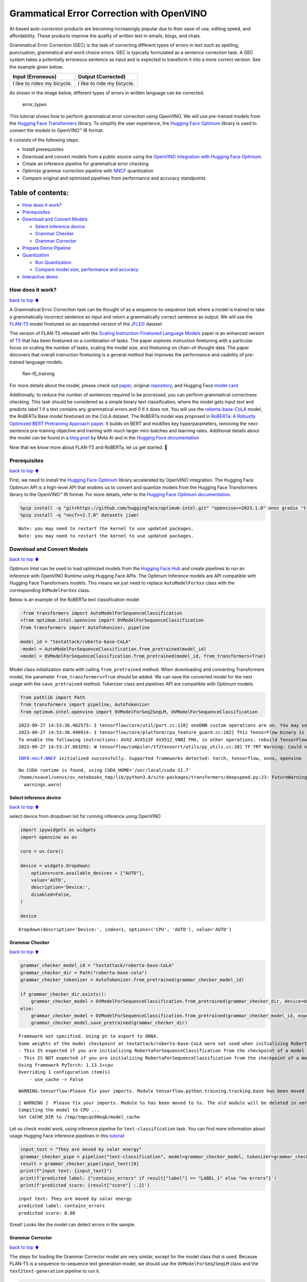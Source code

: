 Grammatical Error Correction with OpenVINO
==========================================

AI-based auto-correction products are becoming increasingly popular due
to their ease of use, editing speed, and affordability. These products
improve the quality of written text in emails, blogs, and chats.

Grammatical Error Correction (GEC) is the task of correcting different
types of errors in text such as spelling, punctuation, grammatical and
word choice errors. GEC is typically formulated as a sentence correction
task. A GEC system takes a potentially erroneous sentence as input and
is expected to transform it into a more correct version. See the example
given below:

=========================== ==========================
Input (Erroneous)           Output (Corrected)
=========================== ==========================
I like to rides my bicycle. I like to ride my bicycle.
=========================== ==========================

As shown in the image below, different types of errors in written
language can be corrected.

.. figure:: https://cdn-images-1.medium.com/max/540/1*Voez5hEn5MU8Knde3fIZfw.png
   :alt: error_types

   error_types

This tutorial shows how to perform grammatical error correction using
OpenVINO. We will use pre-trained models from the `Hugging Face
Transformers <https://huggingface.co/docs/transformers/index>`__
library. To simplify the user experience, the `Hugging Face
Optimum <https://huggingface.co/docs/optimum>`__ library is used to
convert the models to OpenVINO™ IR format.

It consists of the following steps:

-  Install prerequisites
-  Download and convert models from a public source using the `OpenVINO
   integration with Hugging Face
   Optimum <https://huggingface.co/blog/openvino>`__.
-  Create an inference pipeline for grammatical error checking
-  Optimize grammar correction pipeline with
   `NNCF <https://github.com/openvinotoolkit/nncf/>`__ quantization
-  Compare original and optimized pipelines from performance and
   accuracy standpoints

Table of contents:
^^^^^^^^^^^^^^^^^^

-  `How does it work? <#how-does-it-work>`__
-  `Prerequisites <#prerequisites>`__
-  `Download and Convert Models <#download-and-convert-models>`__

   -  `Select inference device <#select-inference-device>`__
   -  `Grammar Checker <#grammar-checker>`__
   -  `Grammar Corrector <#grammar-corrector>`__

-  `Prepare Demo Pipeline <#prepare-demo-pipeline>`__
-  `Quantization <#quantization>`__

   -  `Run Quantization <#run-quantization>`__
   -  `Compare model size, performance and
      accuracy <#compare-model-size-performance-and-accuracy>`__

-  `Interactive demo <#interactive-demo>`__

How does it work?
-----------------

`back to top ⬆️ <#table-of-contents>`__

A Grammatical Error Correction task can be thought of as a
sequence-to-sequence task where a model is trained to take a
grammatically incorrect sentence as input and return a grammatically
correct sentence as output. We will use the
`FLAN-T5 <https://huggingface.co/pszemraj/flan-t5-large-grammar-synthesis>`__
model finetuned on an expanded version of the
`JFLEG <https://paperswithcode.com/dataset/jfleg>`__ dataset.

The version of FLAN-T5 released with the `Scaling Instruction-Finetuned
Language Models <https://arxiv.org/pdf/2210.11416.pdf>`__ paper is an
enhanced version of `T5 <https://huggingface.co/t5-large>`__ that has
been finetuned on a combination of tasks. The paper explores instruction
finetuning with a particular focus on scaling the number of tasks,
scaling the model size, and finetuning on chain-of-thought data. The
paper discovers that overall instruction finetuning is a general method
that improves the performance and usability of pre-trained language
models.

.. figure:: https://production-media.paperswithcode.com/methods/a04cb14e-e6b8-449e-9487-bc4262911d74.png
   :alt: flan-t5_training

   flan-t5_training

For more details about the model, please check out
`paper <https://arxiv.org/abs/2210.11416>`__, original
`repository <https://github.com/google-research/t5x>`__, and Hugging
Face `model card <https://huggingface.co/google/flan-t5-large>`__

Additionally, to reduce the number of sentences required to be
processed, you can perform grammatical correctness checking. This task
should be considered as a simple binary text classification, where the
model gets input text and predicts label 1 if a text contains any
grammatical errors and 0 if it does not. You will use the
`roberta-base-CoLA <https://huggingface.co/textattack/roberta-base-CoLA>`__
model, the RoBERTa Base model finetuned on the CoLA dataset. The RoBERTa
model was proposed in `RoBERTa: A Robustly Optimized BERT Pretraining
Approach paper <https://arxiv.org/abs/1907.11692>`__. It builds on BERT
and modifies key hyperparameters, removing the next-sentence
pre-training objective and training with much larger mini-batches and
learning rates. Additional details about the model can be found in a
`blog
post <https://ai.facebook.com/blog/roberta-an-optimized-method-for-pretraining-self-supervised-nlp-systems/>`__
by Meta AI and in the `Hugging Face
documentation <https://huggingface.co/docs/transformers/model_doc/roberta>`__

Now that we know more about FLAN-T5 and RoBERTa, let us get started. 🚀

Prerequisites
-------------

`back to top ⬆️ <#table-of-contents>`__

First, we need to install the `Hugging Face
Optimum <https://huggingface.co/docs/transformers/index>`__ library
accelerated by OpenVINO integration. The Hugging Face Optimum API is a
high-level API that enables us to convert and quantize models from the
Hugging Face Transformers library to the OpenVINO™ IR format. For more
details, refer to the `Hugging Face Optimum
documentation <https://huggingface.co/docs/optimum/intel/inference>`__.

.. code:: ipython3

    %pip install -q "git+https://github.com/huggingface/optimum-intel.git" "openvino>=2023.1.0" onnx gradio "transformers>=4.33.0" --extra-index-url https://download.pytorch.org/whl/cpu
    %pip install -q "nncf>=2.7.0" datasets jiwer


.. parsed-literal::

    Note: you may need to restart the kernel to use updated packages.
    Note: you may need to restart the kernel to use updated packages.


Download and Convert Models
---------------------------

`back to top ⬆️ <#table-of-contents>`__

Optimum Intel can be used to load optimized models from the `Hugging
Face Hub <https://huggingface.co/docs/optimum/intel/hf.co/models>`__ and
create pipelines to run an inference with OpenVINO Runtime using Hugging
Face APIs. The Optimum Inference models are API compatible with Hugging
Face Transformers models. This means we just need to replace
``AutoModelForXxx`` class with the corresponding ``OVModelForXxx``
class.

Below is an example of the RoBERTa text classification model

.. code:: diff

   -from transformers import AutoModelForSequenceClassification
   +from optimum.intel.openvino import OVModelForSequenceClassification
   from transformers import AutoTokenizer, pipeline

   model_id = "textattack/roberta-base-CoLA"
   -model = AutoModelForSequenceClassification.from_pretrained(model_id)
   +model = OVModelForSequenceClassification.from_pretrained(model_id, from_transformers=True)

Model class initialization starts with calling ``from_pretrained``
method. When downloading and converting Transformers model, the
parameter ``from_transformers=True`` should be added. We can save the
converted model for the next usage with the ``save_pretrained`` method.
Tokenizer class and pipelines API are compatible with Optimum models.

.. code:: ipython3

    from pathlib import Path
    from transformers import pipeline, AutoTokenizer
    from optimum.intel.openvino import OVModelForSeq2SeqLM, OVModelForSequenceClassification


.. parsed-literal::

    2023-09-27 14:53:36.462575: I tensorflow/core/util/port.cc:110] oneDNN custom operations are on. You may see slightly different numerical results due to floating-point round-off errors from different computation orders. To turn them off, set the environment variable `TF_ENABLE_ONEDNN_OPTS=0`.
    2023-09-27 14:53:36.496914: I tensorflow/core/platform/cpu_feature_guard.cc:182] This TensorFlow binary is optimized to use available CPU instructions in performance-critical operations.
    To enable the following instructions: AVX2 AVX512F AVX512_VNNI FMA, in other operations, rebuild TensorFlow with the appropriate compiler flags.
    2023-09-27 14:53:37.063292: W tensorflow/compiler/tf2tensorrt/utils/py_utils.cc:38] TF-TRT Warning: Could not find TensorRT


.. parsed-literal::

    INFO:nncf:NNCF initialized successfully. Supported frameworks detected: torch, tensorflow, onnx, openvino


.. parsed-literal::

    No CUDA runtime is found, using CUDA_HOME='/usr/local/cuda-11.7'
    /home/nsavel/venvs/ov_notebooks_tmp/lib/python3.8/site-packages/transformers/deepspeed.py:23: FutureWarning: transformers.deepspeed module is deprecated and will be removed in a future version. Please import deepspeed modules directly from transformers.integrations
      warnings.warn(


Select inference device
~~~~~~~~~~~~~~~~~~~~~~~

`back to top ⬆️ <#table-of-contents>`__

select device from dropdown list for running inference using OpenVINO

.. code:: ipython3

    import ipywidgets as widgets
    import openvino as ov
    
    core = ov.Core()
    
    device = widgets.Dropdown(
        options=core.available_devices + ["AUTO"],
        value='AUTO',
        description='Device:',
        disabled=False,
    )
    
    device




.. parsed-literal::

    Dropdown(description='Device:', index=1, options=('CPU', 'AUTO'), value='AUTO')



Grammar Checker
~~~~~~~~~~~~~~~

`back to top ⬆️ <#table-of-contents>`__

.. code:: ipython3

    grammar_checker_model_id = "textattack/roberta-base-CoLA"
    grammar_checker_dir = Path("roberta-base-cola")
    grammar_checker_tokenizer = AutoTokenizer.from_pretrained(grammar_checker_model_id)
    
    if grammar_checker_dir.exists():
        grammar_checker_model = OVModelForSequenceClassification.from_pretrained(grammar_checker_dir, device=device.value)
    else:
        grammar_checker_model = OVModelForSequenceClassification.from_pretrained(grammar_checker_model_id, export=True, device=device.value, load_in_8bit=False)
        grammar_checker_model.save_pretrained(grammar_checker_dir)


.. parsed-literal::

    Framework not specified. Using pt to export to ONNX.
    Some weights of the model checkpoint at textattack/roberta-base-CoLA were not used when initializing RobertaForSequenceClassification: ['roberta.pooler.dense.weight', 'roberta.pooler.dense.bias']
    - This IS expected if you are initializing RobertaForSequenceClassification from the checkpoint of a model trained on another task or with another architecture (e.g. initializing a BertForSequenceClassification model from a BertForPreTraining model).
    - This IS NOT expected if you are initializing RobertaForSequenceClassification from the checkpoint of a model that you expect to be exactly identical (initializing a BertForSequenceClassification model from a BertForSequenceClassification model).
    Using framework PyTorch: 1.13.1+cpu
    Overriding 1 configuration item(s)
    	- use_cache -> False


.. parsed-literal::

    WARNING:tensorflow:Please fix your imports. Module tensorflow.python.training.tracking.base has been moved to tensorflow.python.trackable.base. The old module will be deleted in version 2.11.


.. parsed-literal::

    [ WARNING ]  Please fix your imports. Module %s has been moved to %s. The old module will be deleted in version %s.
    Compiling the model to CPU ...
    Set CACHE_DIR to /tmp/tmpcqv99eqb/model_cache


Let us check model work, using inference pipeline for
``text-classification`` task. You can find more information about usage
Hugging Face inference pipelines in this
`tutorial <https://huggingface.co/docs/transformers/pipeline_tutorial>`__

.. code:: ipython3

    input_text = "They are moved by salar energy"
    grammar_checker_pipe = pipeline("text-classification", model=grammar_checker_model, tokenizer=grammar_checker_tokenizer)
    result = grammar_checker_pipe(input_text)[0]
    print(f"input text: {input_text}")
    print(f'predicted label: {"contains_errors" if result["label"] == "LABEL_1" else "no errors"}')
    print(f'predicted score: {result["score"] :.2}')


.. parsed-literal::

    input text: They are moved by salar energy
    predicted label: contains_errors
    predicted score: 0.88


Great! Looks like the model can detect errors in the sample.

Grammar Corrector
~~~~~~~~~~~~~~~~~

`back to top ⬆️ <#table-of-contents>`__

The steps for loading the Grammar Corrector model are very similar,
except for the model class that is used. Because FLAN-T5 is a
sequence-to-sequence text generation model, we should use the
``OVModelForSeq2SeqLM`` class and the ``text2text-generation`` pipeline
to run it.

.. code:: ipython3

    grammar_corrector_model_id = "pszemraj/flan-t5-large-grammar-synthesis"
    grammar_corrector_dir = Path("flan-t5-large-grammar-synthesis")
    grammar_corrector_tokenizer = AutoTokenizer.from_pretrained(grammar_corrector_model_id)
    
    if grammar_corrector_dir.exists():
        grammar_corrector_model = OVModelForSeq2SeqLM.from_pretrained(grammar_corrector_dir, device=device.value)
    else:
        grammar_corrector_model = OVModelForSeq2SeqLM.from_pretrained(grammar_corrector_model_id, export=True, device=device.value)
        grammar_corrector_model.save_pretrained(grammar_corrector_dir)


.. parsed-literal::

    Framework not specified. Using pt to export to ONNX.
    Using framework PyTorch: 1.13.1+cpu
    Overriding 1 configuration item(s)
    	- use_cache -> False
    Using framework PyTorch: 1.13.1+cpu
    Overriding 1 configuration item(s)
    	- use_cache -> True
    /home/nsavel/venvs/ov_notebooks_tmp/lib/python3.8/site-packages/transformers/modeling_utils.py:875: TracerWarning: Converting a tensor to a Python boolean might cause the trace to be incorrect. We can't record the data flow of Python values, so this value will be treated as a constant in the future. This means that the trace might not generalize to other inputs!
      if causal_mask.shape[1] < attention_mask.shape[1]:
    Using framework PyTorch: 1.13.1+cpu
    Overriding 1 configuration item(s)
    	- use_cache -> True
    /home/nsavel/venvs/ov_notebooks_tmp/lib/python3.8/site-packages/transformers/models/t5/modeling_t5.py:509: TracerWarning: Converting a tensor to a Python boolean might cause the trace to be incorrect. We can't record the data flow of Python values, so this value will be treated as a constant in the future. This means that the trace might not generalize to other inputs!
      elif past_key_value.shape[2] != key_value_states.shape[1]:
    Compiling the encoder to AUTO ...
    Compiling the decoder to AUTO ...
    Compiling the decoder to AUTO ...


.. code:: ipython3

    grammar_corrector_pipe = pipeline("text2text-generation", model=grammar_corrector_model, tokenizer=grammar_corrector_tokenizer)

.. code:: ipython3

    result = grammar_corrector_pipe(input_text)[0]
    print(f"input text:     {input_text}") 
    print(f'generated text: {result["generated_text"]}') 


.. parsed-literal::

    /home/nsavel/venvs/ov_notebooks_tmp/lib/python3.8/site-packages/optimum/intel/openvino/modeling_seq2seq.py:339: FutureWarning: `shared_memory` is deprecated and will be removed in 2024.0. Value of `shared_memory` is going to override `share_inputs` value. Please use only `share_inputs` explicitly.
      last_hidden_state = torch.from_numpy(self.request(inputs, shared_memory=True)["last_hidden_state"]).to(
    /home/nsavel/venvs/ov_notebooks_tmp/lib/python3.8/site-packages/optimum/intel/openvino/modeling_seq2seq.py:416: FutureWarning: `shared_memory` is deprecated and will be removed in 2024.0. Value of `shared_memory` is going to override `share_inputs` value. Please use only `share_inputs` explicitly.
      self.request.start_async(inputs, shared_memory=True)


.. parsed-literal::

    input text:     They are moved by salar energy
    generated text: They are powered by solar energy.


Nice! The result looks pretty good!

Prepare Demo Pipeline
---------------------

`back to top ⬆️ <#table-of-contents>`__

Now let us put everything together and create the pipeline for grammar
correction. The pipeline accepts input text, verifies its correctness,
and generates the correct version if required. It will consist of
several steps:

1. Split text on sentences.
2. Check grammatical correctness for each sentence using Grammar
   Checker.
3. Generate an improved version of the sentence if required.

.. code:: ipython3

    import re
    import transformers
    from tqdm.notebook import tqdm
    
    
    def split_text(text: str) -> list:
        """
        Split a string of text into a list of sentence batches.
    
        Parameters:
        text (str): The text to be split into sentence batches.
    
        Returns:
        list: A list of sentence batches. Each sentence batch is a list of sentences.
        """
        # Split the text into sentences using regex
        sentences = re.split(r"(?<=[^A-Z].[.?]) +(?=[A-Z])", text)
    
        # Initialize a list to store the sentence batches
        sentence_batches = []
    
        # Initialize a temporary list to store the current batch of sentences
        temp_batch = []
    
        # Iterate through the sentences
        for sentence in sentences:
            # Add the sentence to the temporary batch
            temp_batch.append(sentence)
    
            # If the length of the temporary batch is between 2 and 3 sentences, or if it is the last batch, add it to the list of sentence batches
            if len(temp_batch) >= 2 and len(temp_batch) <= 3 or sentence == sentences[-1]:
                sentence_batches.append(temp_batch)
                temp_batch = []
    
        return sentence_batches
    
    
    def correct_text(text: str, checker: transformers.pipelines.Pipeline, corrector: transformers.pipelines.Pipeline, separator: str = " ") -> str:
        """
        Correct the grammar in a string of text using a text-classification and text-generation pipeline.
    
        Parameters:
        text (str): The inpur text to be corrected.
        checker (transformers.pipelines.Pipeline): The text-classification pipeline to use for checking the grammar quality of the text.
        corrector (transformers.pipelines.Pipeline): The text-generation pipeline to use for correcting the text.
        separator (str, optional): The separator to use when joining the corrected text into a single string. Default is a space character.
    
        Returns:
        str: The corrected text.
        """
        # Split the text into sentence batches
        sentence_batches = split_text(text)
    
        # Initialize a list to store the corrected text
        corrected_text = []
    
        # Iterate through the sentence batches
        for batch in tqdm(
            sentence_batches, total=len(sentence_batches), desc="correcting text.."
        ):
            # Join the sentences in the batch into a single string
            raw_text = " ".join(batch)
    
            # Check the grammar quality of the text using the text-classification pipeline
            results = checker(raw_text)
    
            # Only correct the text if the results of the text-classification are not LABEL_1 or are LABEL_1 with a score below 0.9
            if results[0]["label"] != "LABEL_1" or (
                results[0]["label"] == "LABEL_1" and results[0]["score"] < 0.9
            ):
                # Correct the text using the text-generation pipeline
                corrected_batch = corrector(raw_text)
                corrected_text.append(corrected_batch[0]["generated_text"])
            else:
                corrected_text.append(raw_text)
    
        # Join the corrected text into a single string
        corrected_text = separator.join(corrected_text)
    
        return corrected_text

Let us see it in action.

.. code:: ipython3

    default_text = (
        "Most of the course is about semantic or  content of language but there are also interesting"
        " topics to be learned from the servicefeatures except statistics in characters in documents.At"
        " this point, He introduces herself as his native English speaker and goes on to say that if"
        " you contine to work on social scnce"
    )
    
    corrected_text = correct_text(default_text, grammar_checker_pipe, grammar_corrector_pipe)


.. parsed-literal::

    huggingface/tokenizers: The current process just got forked, after parallelism has already been used. Disabling parallelism to avoid deadlocks...
    To disable this warning, you can either:
    	- Avoid using `tokenizers` before the fork if possible
    	- Explicitly set the environment variable TOKENIZERS_PARALLELISM=(true | false)



.. parsed-literal::

    correcting text..:   0%|          | 0/1 [00:00<?, ?it/s]


.. code:: ipython3

    print(f"input text:     {default_text}\n") 
    print(f'generated text: {corrected_text}')


.. parsed-literal::

    input text:     Most of the course is about semantic or  content of language but there are also interesting topics to be learned from the servicefeatures except statistics in characters in documents.At this point, He introduces herself as his native English speaker and goes on to say that if you contine to work on social scnce
    
    generated text: Most of the course is about the semantic content of language but there are also interesting topics to be learned from the service features except statistics in characters in documents. At this point, she introduces herself as a native English speaker and goes on to say that if you continue to work on social science, you will continue to be successful.


Quantization
------------

`back to top ⬆️ <#table-of-contents>`__

`NNCF <https://github.com/openvinotoolkit/nncf/>`__ enables
post-training quantization by adding quantization layers into model
graph and then using a subset of the training dataset to initialize the
parameters of these additional quantization layers. Quantized operations
are executed in ``INT8`` instead of ``FP32``/``FP16`` making model
inference faster.

Grammar checker model takes up a tiny portion of the whole text
correction pipeline so we optimize only the grammar corrector model.
Grammar corrector itself consists of three models: encoder, first call
decoder and decoder with past. The last model’s share of inference
dominates the other ones. Because of this we quantize only it.

The optimization process contains the following steps:

1. Create a calibration dataset for quantization.
2. Run ``nncf.quantize()`` to obtain quantized models.
3. Serialize the ``INT8`` model using ``openvino.save_model()``
   function.

Please select below whether you would like to run quantization to
improve model inference speed.

.. code:: ipython3

    to_quantize = widgets.Checkbox(
        value=True,
        description='Quantization',
        disabled=False,
    )
    
    to_quantize




.. parsed-literal::

    Checkbox(value=True, description='Quantization')



Run Quantization
~~~~~~~~~~~~~~~~

`back to top ⬆️ <#table-of-contents>`__

Below we retrieve the quantized model. Please see ``utils.py`` for
source code. Quantization is relatively time-consuming and will take
some time to complete.

.. code:: ipython3

    from utils import get_quantized_pipeline
    
    grammar_corrector_pipe_fp32 = grammar_corrector_pipe
    grammar_corrector_pipe_int8 = None
    if to_quantize.value:
        quantized_model_path = Path("quantized_decoder_with_past") / "openvino_model.xml"
        grammar_corrector_pipe_int8 = get_quantized_pipeline(grammar_corrector_pipe_fp32, grammar_corrector_tokenizer, core, grammar_corrector_dir,
                                                             quantized_model_path, device.value)



.. parsed-literal::

    Collecting calibration data:   0%|          | 0/10 [00:00<?, ?it/s]


.. parsed-literal::

    /home/nsavel/workspace/openvino_notebooks/notebooks/214-grammar-correction/utils.py:39: FutureWarning: `shared_memory` is deprecated and will be removed in 2024.0. Value of `shared_memory` is going to override `share_inputs` value. Please use only `share_inputs` explicitly.
      return original_fn(*args, **kwargs)



.. parsed-literal::

    Output()



.. raw:: html

    <pre style="white-space:pre;overflow-x:auto;line-height:normal;font-family:Menlo,'DejaVu Sans Mono',consolas,'Courier New',monospace"></pre>




.. raw:: html

    <pre style="white-space:pre;overflow-x:auto;line-height:normal;font-family:Menlo,'DejaVu Sans Mono',consolas,'Courier New',monospace">
    </pre>




.. parsed-literal::

    Output()



.. raw:: html

    <pre style="white-space:pre;overflow-x:auto;line-height:normal;font-family:Menlo,'DejaVu Sans Mono',consolas,'Courier New',monospace"></pre>




.. raw:: html

    <pre style="white-space:pre;overflow-x:auto;line-height:normal;font-family:Menlo,'DejaVu Sans Mono',consolas,'Courier New',monospace">
    </pre>




.. parsed-literal::

    Output()



.. raw:: html

    <pre style="white-space:pre;overflow-x:auto;line-height:normal;font-family:Menlo,'DejaVu Sans Mono',consolas,'Courier New',monospace"></pre>




.. raw:: html

    <pre style="white-space:pre;overflow-x:auto;line-height:normal;font-family:Menlo,'DejaVu Sans Mono',consolas,'Courier New',monospace">
    </pre>



.. parsed-literal::

    Compiling the encoder to AUTO ...
    Compiling the decoder to AUTO ...
    Compiling the decoder to AUTO ...
    Compiling the decoder to AUTO ...


Let’s see correction results. The generated texts for quantized INT8
model and original FP32 model should be almost the same.

.. code:: ipython3

    if to_quantize.value:
        corrected_text_int8 = correct_text(default_text, grammar_checker_pipe, grammar_corrector_pipe_int8)
        print(f"Input text:                   {default_text}\n")
        print(f'Generated text by INT8 model: {corrected_text_int8}')



.. parsed-literal::

    correcting text..:   0%|          | 0/1 [00:00<?, ?it/s]


.. parsed-literal::

    Input text:                   Most of the course is about semantic or  content of language but there are also interesting topics to be learned from the servicefeatures except statistics in characters in documents.At this point, He introduces herself as his native English speaker and goes on to say that if you contine to work on social scnce
    
    Generated text by INT8 model: Most of the course is about the semantic content of language but there are also interesting topics to be learned from the service features except statistics in characters in documents. At this point, she introduces himself as a native English speaker and goes on to say that if you continue to work on social issues, you will continue to be successful.


Compare model size, performance and accuracy
~~~~~~~~~~~~~~~~~~~~~~~~~~~~~~~~~~~~~~~~~~~~

`back to top ⬆️ <#table-of-contents>`__

First, we compare file size of ``FP32`` and ``INT8`` models.

.. code:: ipython3

    from utils import calculate_compression_rate
    
    if to_quantize.value:
        model_size_fp32, model_size_int8 = calculate_compression_rate(grammar_corrector_dir / "openvino_decoder_with_past_model.xml", quantized_model_path)


.. parsed-literal::

    Model footprint comparison:
        * FP32 IR model size: 1658150.26 KB
        * INT8 IR model size: 415713.38 KB

Second, we compare two grammar correction pipelines from performance and
accuracy stand points.

Test split of \ `jfleg <https://huggingface.co/datasets/jfleg>`__\ 
dataset is used for testing. One dataset sample consists of a text with
errors as input and several corrected versions as labels. When measuring
accuracy we use mean ``(1 - WER)`` against corrected text versions,
where WER is Word Error Rate metric.

.. code:: ipython3

    from utils import calculate_inference_time_and_accuracy
    
    TEST_SUBSET_SIZE = 50
    
    if to_quantize.value:
        inference_time_fp32, accuracy_fp32 = calculate_inference_time_and_accuracy(grammar_corrector_pipe_fp32, TEST_SUBSET_SIZE)
        print(f"Evaluation results of FP32 grammar correction pipeline. Accuracy: {accuracy_fp32:.2f}%. Time: {inference_time_fp32:.2f} sec.")
        inference_time_int8, accuracy_int8 = calculate_inference_time_and_accuracy(grammar_corrector_pipe_int8, TEST_SUBSET_SIZE)
        print(f"Evaluation results of INT8 grammar correction pipeline. Accuracy: {accuracy_int8:.2f}%. Time: {inference_time_int8:.2f} sec.")
        print(f"Performance speedup: {inference_time_fp32 / inference_time_int8:.3f}")
        print(f"Accuracy drop :{accuracy_fp32 - accuracy_int8:.2f}%.")
        print(f"Model footprint reduction: {model_size_fp32 / model_size_int8:.3f}")



.. parsed-literal::

    Evaluation:   0%|          | 0/50 [00:00<?, ?it/s]


.. parsed-literal::

    Evaluation results of FP32 grammar correction pipeline. Accuracy: 58.04%. Time: 61.03 sec.



.. parsed-literal::

    Evaluation:   0%|          | 0/50 [00:00<?, ?it/s]


.. parsed-literal::

    Evaluation results of INT8 grammar correction pipeline. Accuracy: 57.46%. Time: 42.38 sec.
    Performance speedup: 1.440
    Accuracy drop :0.59%.
    Model footprint reduction: 3.989

Interactive demo
----------------

`back to top ⬆️ <#table-of-contents>`__

.. code:: ipython3

    import gradio as gr
    import time
    
    
    def correct(text, quantized, progress=gr.Progress(track_tqdm=True)):
        grammar_corrector = grammar_corrector_pipe_int8 if quantized else grammar_corrector_pipe
        
        start_time = time.perf_counter()
        corrected_text = correct_text(text, grammar_checker_pipe, grammar_corrector)
        end_time = time.perf_counter()
        
        return corrected_text, f"{end_time - start_time:.2f}"
        
    
    def create_demo_block(quantized: bool, show_model_type: bool):
        model_type = (" optimized" if quantized else " original") if show_model_type else ""
        with gr.Row():
            gr.Markdown(f"## Run{model_type} grammar correction pipeline")
        with gr.Row():
            with gr.Column():
                input_text = gr.Textbox(label="Text")
            with gr.Column():
                output_text = gr.Textbox(label="Correction")
                correction_time = gr.Textbox(label="Time (seconds)")
        with gr.Row():
            gr.Examples(examples=[default_text], inputs=[input_text])
        with gr.Row():
            button = gr.Button(f"Run{model_type}")
            button.click(correct, inputs=[input_text, gr.Number(quantized, visible=False)], outputs=[output_text, correction_time])
    
    
    with gr.Blocks() as demo:
        gr.Markdown("# Interactive demo")
        quantization_is_present = grammar_corrector_pipe_int8 is not None
        create_demo_block(quantized=False, show_model_type=quantization_is_present)
        if quantization_is_present:
            create_demo_block(quantized=True, show_model_type=True)
    
    
    # if you are launching remotely, specify server_name and server_port
    # demo.launch(server_name='your server name', server_port='server port in int')
    # Read more in the docs: https://gradio.app/docs/
    try:
        demo.queue().launch(debug=False)
    except Exception:
        demo.queue().launch(share=True, debug=False)


.. parsed-literal::

    Running on local URL:  http://127.0.0.1:7860
    
    To create a public link, set `share=True` in `launch()`.







